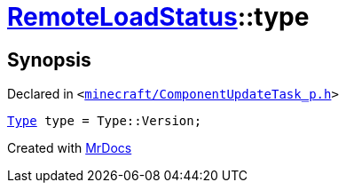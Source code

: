 [#RemoteLoadStatus-type]
= xref:RemoteLoadStatus.adoc[RemoteLoadStatus]::type
:relfileprefix: ../
:mrdocs:


== Synopsis

Declared in `&lt;https://github.com/PrismLauncher/PrismLauncher/blob/develop/launcher/minecraft/ComponentUpdateTask_p.h#L14[minecraft&sol;ComponentUpdateTask&lowbar;p&period;h]&gt;`

[source,cpp,subs="verbatim,replacements,macros,-callouts"]
----
xref:RemoteLoadStatus/Type.adoc[Type] type = Type&colon;&colon;Version;
----



[.small]#Created with https://www.mrdocs.com[MrDocs]#
